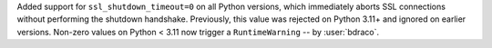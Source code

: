 Added support for ``ssl_shutdown_timeout=0`` on all Python versions, which immediately aborts SSL connections without performing the shutdown handshake. Previously, this value was rejected on Python 3.11+ and ignored on earlier versions. Non-zero values on Python < 3.11 now trigger a ``RuntimeWarning`` -- by :user:`bdraco`.
